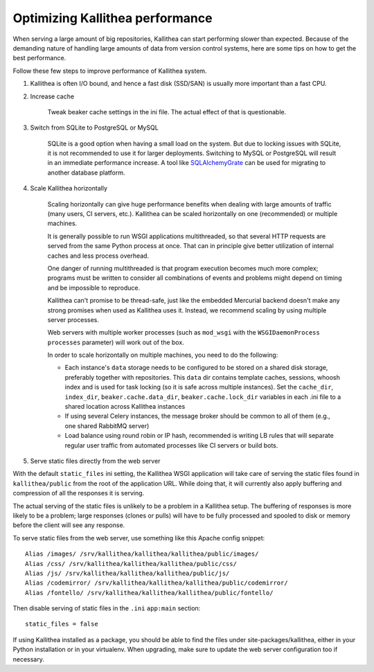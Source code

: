 .. _performance:

================================
Optimizing Kallithea performance
================================

When serving a large amount of big repositories, Kallithea can start
performing slower than expected. Because of the demanding nature of handling large
amounts of data from version control systems, here are some tips on how to get
the best performance.

Follow these few steps to improve performance of Kallithea system.

1.  Kallithea is often I/O bound, and hence a fast disk (SSD/SAN) is
    usually more important than a fast CPU.

2. Increase cache

    Tweak beaker cache settings in the ini file. The actual effect of that
    is questionable.

3. Switch from SQLite to PostgreSQL or MySQL

    SQLite is a good option when having a small load on the system. But due to
    locking issues with SQLite, it is not recommended to use it for larger
    deployments. Switching to MySQL or PostgreSQL will result in an immediate
    performance increase. A tool like SQLAlchemyGrate_ can be used for
    migrating to another database platform.

4. Scale Kallithea horizontally

    Scaling horizontally can give huge performance benefits when dealing with
    large amounts of traffic (many users, CI servers, etc.). Kallithea can be
    scaled horizontally on one (recommended) or multiple machines.

    It is generally possible to run WSGI applications multithreaded, so that
    several HTTP requests are served from the same Python process at once. That
    can in principle give better utilization of internal caches and less
    process overhead.

    One danger of running multithreaded is that program execution becomes much
    more complex; programs must be written to consider all combinations of
    events and problems might depend on timing and be impossible to reproduce.

    Kallithea can't promise to be thread-safe, just like the embedded Mercurial
    backend doesn't make any strong promises when used as Kallithea uses it.
    Instead, we recommend scaling by using multiple server processes.

    Web servers with multiple worker processes (such as ``mod_wsgi`` with the
    ``WSGIDaemonProcess`` ``processes`` parameter) will work out of the box.

    In order to scale horizontally on multiple machines, you need to do the
    following:

    - Each instance's ``data`` storage needs to be configured to be stored on a
      shared disk storage, preferably together with repositories. This ``data``
      dir contains template caches, sessions, whoosh index and is used for
      task locking (so it is safe across multiple instances). Set the
      ``cache_dir``, ``index_dir``, ``beaker.cache.data_dir``, ``beaker.cache.lock_dir``
      variables in each .ini file to a shared location across Kallithea instances
    - If using several Celery instances,
      the message broker should be common to all of them (e.g.,  one
      shared RabbitMQ server)
    - Load balance using round robin or IP hash, recommended is writing LB rules
      that will separate regular user traffic from automated processes like CI
      servers or build bots.

5. Serve static files directly from the web server

With the default ``static_files`` ini setting, the Kallithea WSGI application
will take care of serving the static files found in ``kallithea/public`` from
the root of the application URL. While doing that, it will currently also
apply buffering and compression of all the responses it is serving.

The actual serving of the static files is unlikely to be a problem in a
Kallithea setup. The buffering of responses is more likely to be a problem;
large responses (clones or pulls) will have to be fully processed and spooled
to disk or memory before the client will see any response.

To serve static files from the web server, use something like this Apache config
snippet::

        Alias /images/ /srv/kallithea/kallithea/kallithea/public/images/
        Alias /css/ /srv/kallithea/kallithea/kallithea/public/css/
        Alias /js/ /srv/kallithea/kallithea/kallithea/public/js/
        Alias /codemirror/ /srv/kallithea/kallithea/kallithea/public/codemirror/
        Alias /fontello/ /srv/kallithea/kallithea/kallithea/public/fontello/

Then disable serving of static files in the ``.ini`` ``app:main`` section::

        static_files = false

If using Kallithea installed as a package, you should be able to find the files
under site-packages/kallithea, either in your Python installation or in your
virtualenv. When upgrading, make sure to update the web server configuration
too if necessary.


.. _SQLAlchemyGrate: https://github.com/shazow/sqlalchemygrate
